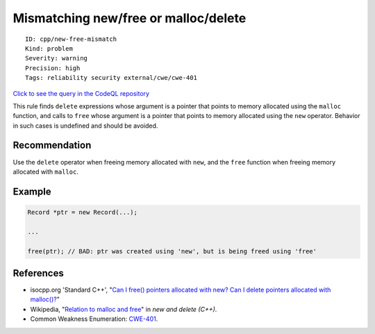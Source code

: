 Mismatching new/free or malloc/delete
=====================================

::

    ID: cpp/new-free-mismatch
    Kind: problem
    Severity: warning
    Precision: high
    Tags: reliability security external/cwe/cwe-401

`Click to see the query in the CodeQL
repository <https://github.com/github/codeql/tree/main/cpp/ql/src/Critical/NewFreeMismatch.ql>`__

This rule finds ``delete`` expressions whose argument is a pointer that
points to memory allocated using the ``malloc`` function, and calls to
``free`` whose argument is a pointer that points to memory allocated
using the ``new`` operator. Behavior in such cases is undefined and
should be avoided.

Recommendation
--------------

Use the ``delete`` operator when freeing memory allocated with ``new``,
and the ``free`` function when freeing memory allocated with ``malloc``.

Example
-------

.. code:: cpp

    Record *ptr = new Record(...);

    ...

    free(ptr); // BAD: ptr was created using 'new', but is being freed using 'free'

References
----------

-  isocpp.org 'Standard C++', "`Can I free() pointers allocated with
   new? Can I delete pointers allocated with
   malloc()? <https://isocpp.org/wiki/faq/freestore-mgmt#mixing-malloc-and-delete>`__"
-  Wikipedia, "`Relation to malloc and
   free <https://en.wikipedia.org/wiki/New_and_delete_(C%2B%2B)#Relation_to_malloc_and_free>`__"
   in *new and delete (C++)*.
-  Common Weakness Enumeration:
   `CWE-401 <https://cwe.mitre.org/data/definitions/401.html>`__.
